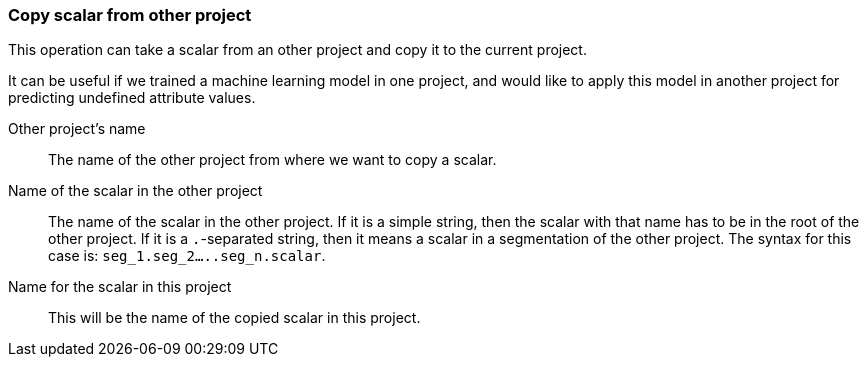 ### Copy scalar from other project

This operation can take a scalar from an other project and copy it
to the current project.

It can be useful if we trained a machine learning model in one project, and would like
to apply this model in another project for predicting undefined attribute values.

====
[[sourceproject]] Other project's name::
The name of the other project from where we want to copy a scalar.

[[sourcescalarname]] Name of the scalar in the other project::
The name of the scalar in the other project. If it is a simple string, then
the scalar with that name has to be in the root of the other project. If it is
a `.`-separated string, then it means a scalar in a segmentation of the other project.
The syntax for this case is: `seg_1.seg_2.....seg_n.scalar`.

[[destscalarname]] Name for the scalar in this project::
This will be the name of the copied scalar in this project.
====

